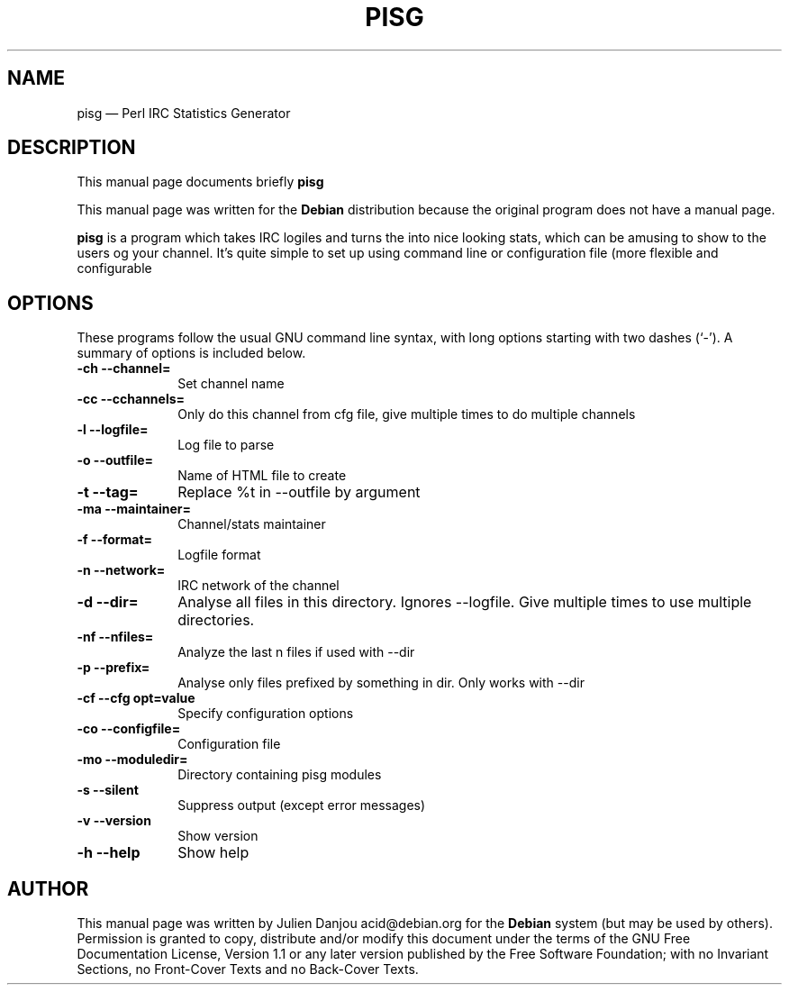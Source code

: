 .TH "PISG" "1" 
.SH "NAME" 
pisg \(em Perl IRC Statistics Generator 
.SH "DESCRIPTION" 
.PP 
This manual page documents briefly \fBpisg\fR 
.PP 
This manual page was written for the \fBDebian\fP distribution 
because the original program does not have a manual page. 
.PP 
\fBpisg\fR is a program which takes IRC logiles and turns 
the into nice looking stats, which can be amusing to show to the users 
og your channel. It's quite simple to set up using command line or 
configuration file (more flexible and configurable 
.SH "OPTIONS" 
.PP 
These programs follow the usual GNU command line syntax, 
with long options starting with two dashes (`\-').  A summary of 
options is included below. 
.IP "\fB-ch \-\-channel=\fP" 10 
Set channel name 
.IP "\fB-cc \-\-cchannels=\fP" 10 
Only do this channel from cfg file, give multiple times to do multiple channels 
.IP "\fB-l \-\-logfile=\fP" 10 
Log file to parse 
.IP "\fB-o \-\-outfile=\fP" 10 
Name of HTML file to create 
.IP "\fB-t \-\-tag=\fP" 10 
Replace %t in \-\-outfile by argument 
.IP "\fB-ma \-\-maintainer=\fP" 10 
Channel/stats maintainer 
.IP "\fB-f \-\-format=\fP" 10 
Logfile format 
.IP "\fB-n \-\-network=\fP" 10 
IRC network of the 
channel 
.IP "\fB-d \-\-dir=\fP" 10 
Analyse all files in this 
directory. Ignores \-\-logfile. Give multiple times to use multiple 
directories. 
.IP "\fB-nf \-\-nfiles=\fP" 10 
Analyze the last n files if used with \-\-dir 
.IP "\fB-p \-\-prefix=\fP" 10 
Analyse only files prefixed 
by something in dir. Only works with 
\-\-dir 
.IP "\fB-cf \-\-cfg opt=value\fP" 10 
Specify configuration options 
.IP "\fB-co \-\-configfile=\fP" 10 
Configuration file 
.IP "\fB-mo \-\-moduledir=\fP" 10 
Directory containing pisg modules 
.IP "\fB-s \-\-silent\fP" 10 
Suppress output (except error 
messages) 
.IP "\fB-v \-\-version\fP" 10 
Show version 
.IP "\fB-h \-\-help\fP" 10 
Show help 
.SH "AUTHOR" 
.PP 
This manual page was written by Julien Danjou acid@debian.org for 
the \fBDebian\fP system (but may be used by others).  Permission is 
granted to copy, distribute and/or modify this document under 
the terms of the GNU Free Documentation 
License, Version 1.1 or any later version published by the Free 
Software Foundation; with no Invariant Sections, no Front-Cover 
Texts and no Back-Cover Texts. 
.\" created by instant / docbook-to-man, Thu 24 Feb 2005, 00:55 
